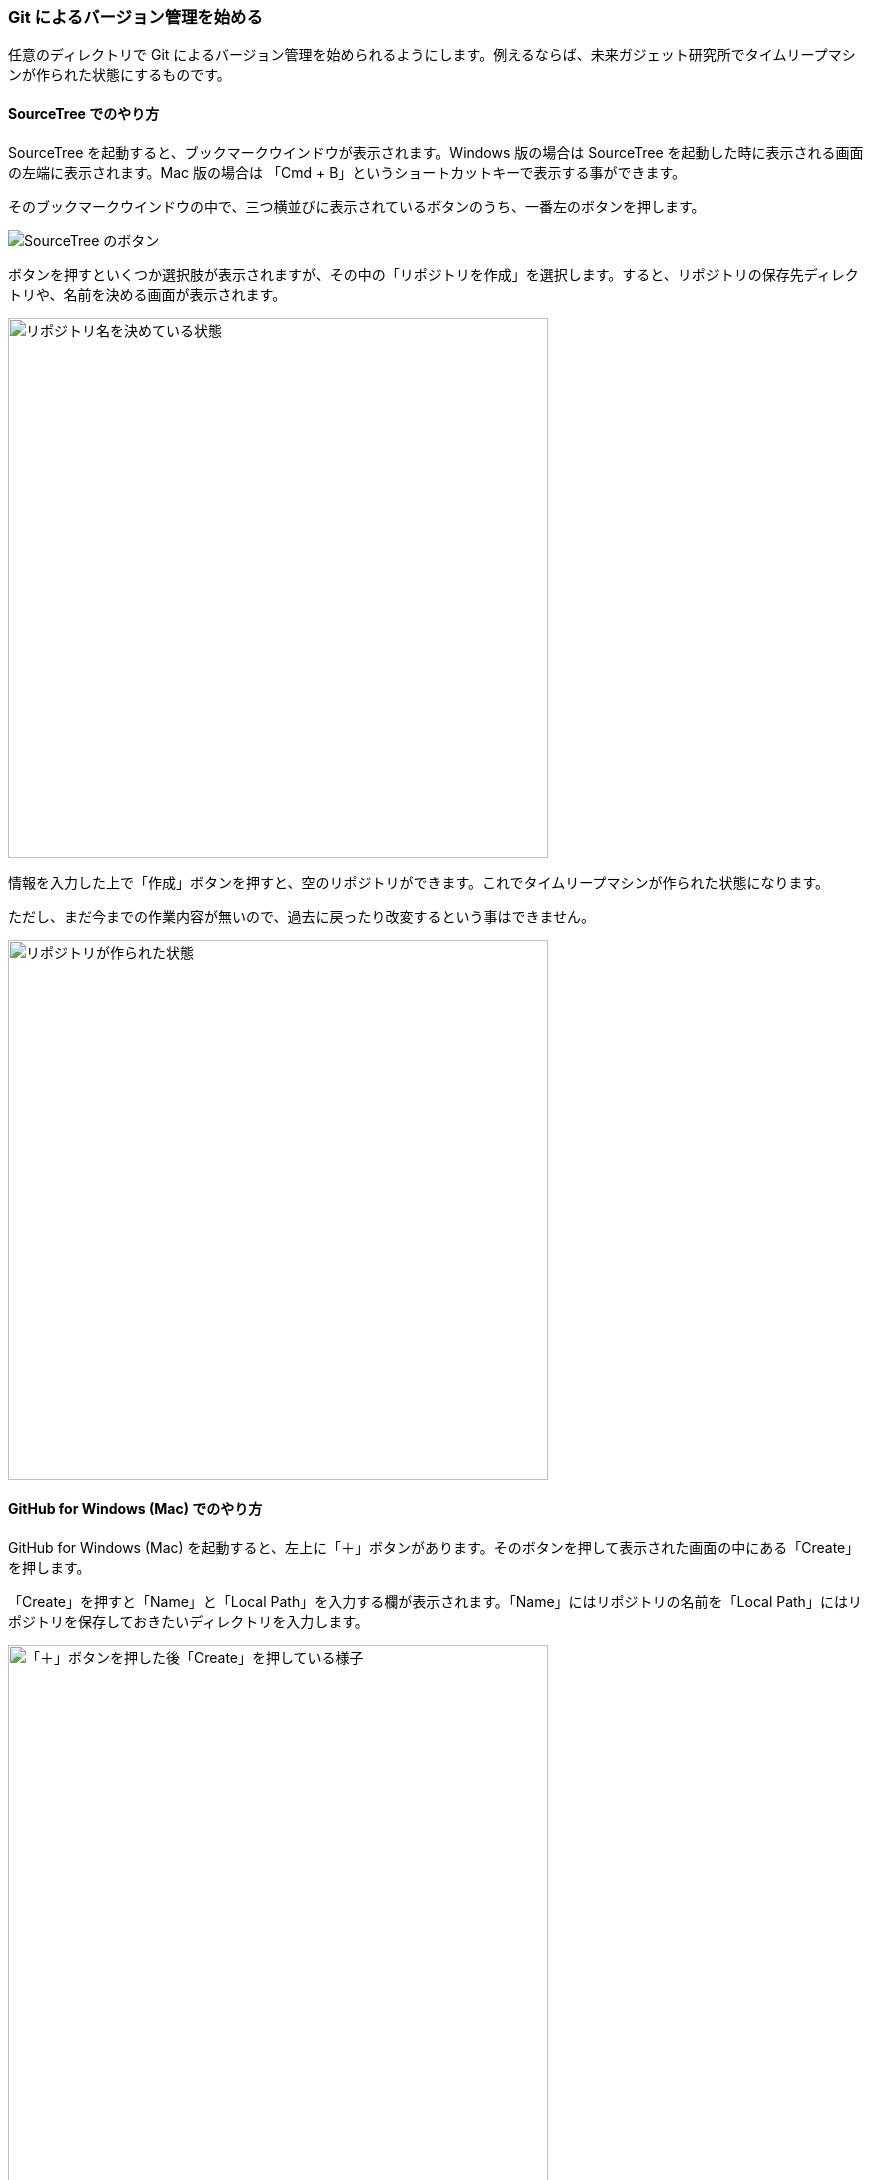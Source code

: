 [[git-init]]

=== Git によるバージョン管理を始める

任意のディレクトリで Git によるバージョン管理を始められるようにします。例えるならば、未来ガジェット研究所でタイムリープマシンが作られた状態にするものです。

==== SourceTree でのやり方

SourceTree を起動すると、ブックマークウインドウが表示されます。Windows 版の場合は SourceTree を起動した時に表示される画面の左端に表示されます。Mac 版の場合は 「Cmd + B」というショートカットキーで表示する事ができます。

そのブックマークウインドウの中で、三つ横並びに表示されているボタンのうち、一番左のボタンを押します。

image::ch3/git-init/source-tree/buttons.jpg[SourceTree のボタン]

ボタンを押すといくつか選択肢が表示されますが、その中の「リポジトリを作成」を選択します。すると、リポジトリの保存先ディレクトリや、名前を決める画面が表示されます。

ifeval::["{backend}" != "html5"]
image::ch3/git-init/source-tree/dialog.jpg[リポジトリ名を決めている状態, 360]
endif::[]

ifeval::["{backend}" == "html5"]
image::ch3/git-init/source-tree/dialog.jpg[リポジトリ名を決めている状態, 540]
endif::[]

情報を入力した上で「作成」ボタンを押すと、空のリポジトリができます。これでタイムリープマシンが作られた状態になります。

ただし、まだ今までの作業内容が無いので、過去に戻ったり改変するという事はできません。

ifeval::["{backend}" != "html5"]
image::ch3/git-init/source-tree/empty.jpg[リポジトリが作られた状態, 360]
endif::[]

ifeval::["{backend}" == "html5"]
image::ch3/git-init/source-tree/empty.jpg[リポジトリが作られた状態, 540]
endif::[]

==== GitHub for Windows (Mac) でのやり方

GitHub for Windows (Mac) を起動すると、左上に「＋」ボタンがあります。そのボタンを押して表示された画面の中にある「Create」を押します。

「Create」を押すと「Name」と「Local Path」を入力する欄が表示されます。「Name」にはリポジトリの名前を「Local Path」にはリポジトリを保存しておきたいディレクトリを入力します。

ifeval::["{backend}" != "html5"]
image::ch3/git-init/github-app/plus.jpg[「＋」ボタンを押した後「Create」を押している様子, 360]
endif::[]

ifeval::["{backend}" == "html5"]
image::ch3/git-init/github-app/plus.jpg[「＋」ボタンを押した後「Create」を押している様子, 540]
endif::[]

それぞれ入力して「Create Repository」ボタンを押すと、空のリポジトリができます。これでタイムリープマシンが作られた状態になります。しかし、やはり今までの作業内容が無いので、過去に戻ったり改変するという事はできません。

ifeval::["{backend}" != "html5"]
image::ch3/git-init/github-app/done.jpg[「リポジトリを作った後の画面, 360]
endif::[]

ifeval::["{backend}" == "html5"]
image::ch3/git-init/github-app/done.jpg[「リポジトリを作った後の画面, 540]
endif::[]

